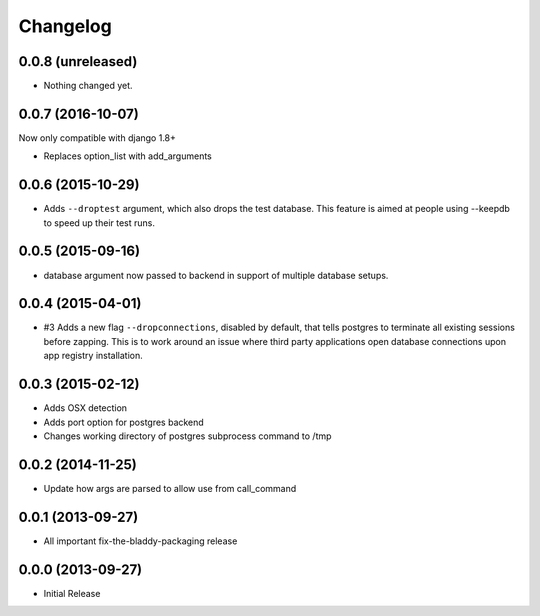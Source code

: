 Changelog
=========

0.0.8 (unreleased)
------------------

- Nothing changed yet.


0.0.7 (2016-10-07)
------------------

Now only compatible with django 1.8+

- Replaces option_list with add_arguments


0.0.6 (2015-10-29)
------------------

- Adds ``--droptest`` argument, which also drops the test database. This
  feature is aimed at people using --keepdb to speed up their test runs.


0.0.5 (2015-09-16)
------------------

- database argument now passed to backend in support of multiple database
  setups.


0.0.4 (2015-04-01)
------------------

- #3 Adds a new flag ``--dropconnections``, disabled by default, that tells
  postgres to terminate all existing sessions before zapping. This is to work
  around an issue where third party applications open database connections
  upon app registry installation.


0.0.3 (2015-02-12)
------------------

- Adds OSX detection
- Adds port option for postgres backend
- Changes working directory of postgres subprocess command to /tmp


0.0.2 (2014-11-25)
------------------

- Update how args are parsed to allow use from call_command


0.0.1 (2013-09-27)
------------------

- All important fix-the-bladdy-packaging release


0.0.0 (2013-09-27)
------------------

- Initial Release
